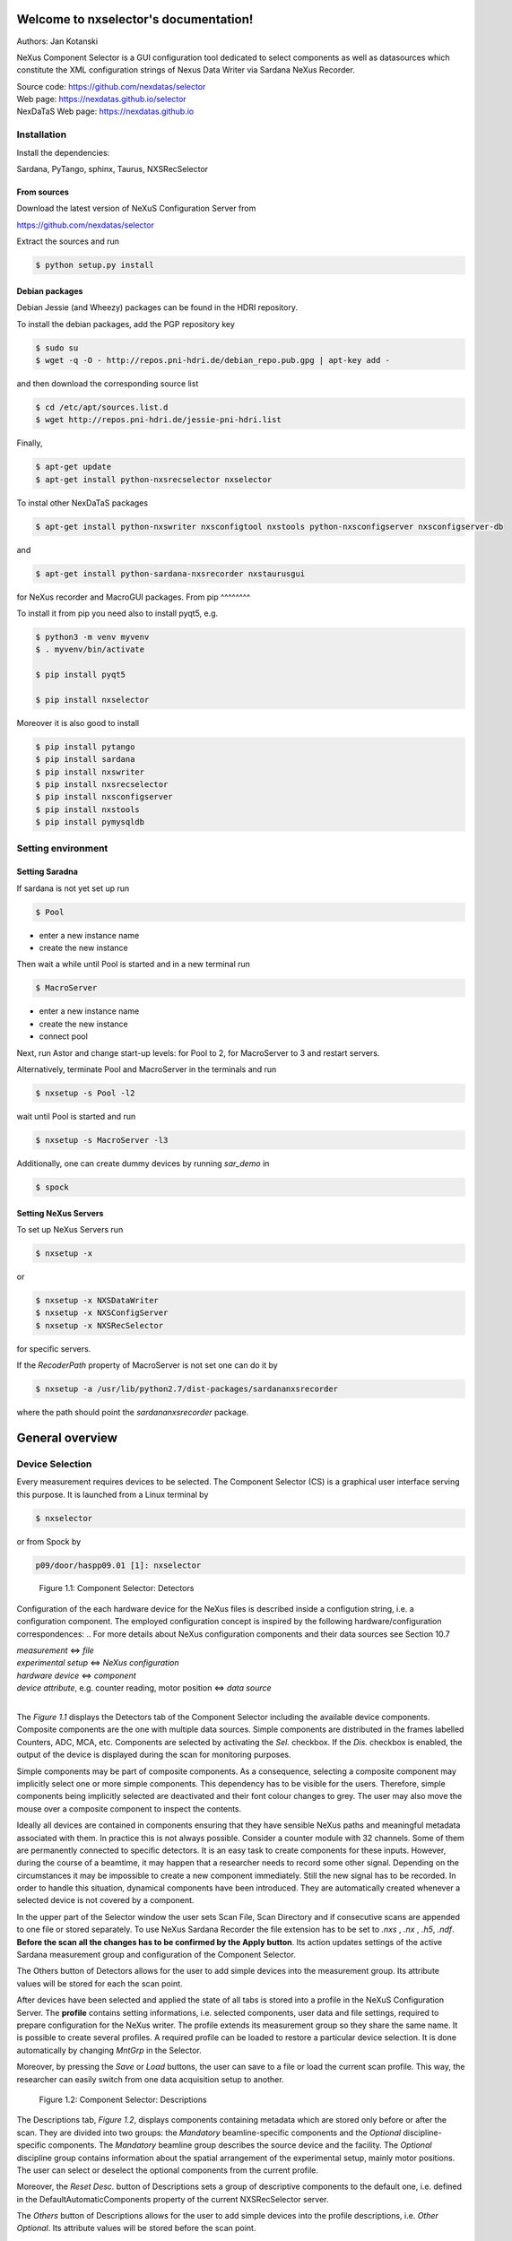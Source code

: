 Welcome to nxselector's documentation!
=======================================

Authors: Jan Kotanski

NeXus Component Selector
is a GUI configuration tool dedicated to select components
as well as datasources which constitute the XML configuration strings of
Nexus Data Writer via Sardana NeXus Recorder.

| Source code: https://github.com/nexdatas/selector
| Web page:  https://nexdatas.github.io/selector
| NexDaTaS Web page: https://nexdatas.github.io


------------
Installation
------------

Install the dependencies:

|    Sardana, PyTango, sphinx, Taurus, NXSRecSelector

From sources
^^^^^^^^^^^^

Download the latest version of NeXuS Configuration Server from

|    https://github.com/nexdatas/selector

Extract the sources and run

.. code-block:: console

	  $ python setup.py install

Debian packages
^^^^^^^^^^^^^^^

Debian Jessie (and Wheezy) packages can be found in the HDRI repository.

To install the debian packages, add the PGP repository key

.. code-block:: console

	  $ sudo su
	  $ wget -q -O - http://repos.pni-hdri.de/debian_repo.pub.gpg | apt-key add -

and then download the corresponding source list

.. code-block:: console

	  $ cd /etc/apt/sources.list.d
	  $ wget http://repos.pni-hdri.de/jessie-pni-hdri.list

Finally,

.. code-block:: console

	  $ apt-get update
	  $ apt-get install python-nxsrecselector nxselector

To instal other NexDaTaS packages

.. code-block:: console

	  $ apt-get install python-nxswriter nxsconfigtool nxstools python-nxsconfigserver nxsconfigserver-db

and

.. code-block:: console

	  $ apt-get install python-sardana-nxsrecorder nxstaurusgui

for NeXus recorder and MacroGUI packages.
From pip
^^^^^^^^

To install it from pip you need also to install pyqt5, e.g.

.. code-block:: console

   $ python3 -m venv myvenv
   $ . myvenv/bin/activate

   $ pip install pyqt5

   $ pip install nxselector

Moreover it is also good to install

.. code-block:: console

   $ pip install pytango
   $ pip install sardana
   $ pip install nxswriter
   $ pip install nxsrecselector
   $ pip install nxsconfigserver
   $ pip install nxstools
   $ pip install pymysqldb


-------------------
Setting environment
-------------------


Setting Saradna
^^^^^^^^^^^^^^^
If sardana is not yet set up run


.. code-block:: console

	  $ Pool

- enter a new instance name
- create the new instance

Then wait a while until Pool is started and in a new terminal run

.. code-block:: console

	  $ MacroServer

- enter a new instance name
- create the new instance
- connect pool

Next, run Astor and change start-up levels: for Pool to 2,
for MacroServer to 3 and restart servers.

Alternatively, terminate Pool and MacroServer in the terminals and run

.. code-block:: console

          $ nxsetup -s Pool -l2

wait until Pool is started and run

.. code-block:: console

          $ nxsetup -s MacroServer -l3


Additionally, one can create dummy devices by running `sar_demo` in

.. code-block:: console

	  $ spock



Setting NeXus Servers
^^^^^^^^^^^^^^^^^^^^^

To set up  NeXus Servers run

.. code-block:: console

	  $ nxsetup -x

or

.. code-block:: console

          $ nxsetup -x NXSDataWriter
          $ nxsetup -x NXSConfigServer
	  $ nxsetup -x NXSRecSelector

for specific servers.

If the `RecoderPath` property of MacroServer is not set one can do it by

.. code-block:: console

	  $ nxsetup -a /usr/lib/python2.7/dist-packages/sardananxsrecorder

where the path should point the `sardananxsrecorder` package.

General overview
================

----------------
Device Selection
----------------

Every measurement requires devices to be selected. The Component Selector (CS) is a graphical user interface serving this purpose. It is launched from a Linux terminal by

.. code-block:: console

   $ nxselector

or from Spock by

.. code-block:: console

   p09/door/haspp09.01 [1]: nxselector

.. _Figure_1.1:

.. figure:: png/detectors_23.png
   :alt: Component Selector: Detectors

   Figure 1.1: Component Selector: Detectors

Configuration of the each hardware device for the NeXus files is described inside a configution string, i.e. a configuration component. The employed configuration concept is inspired by the following hardware/configuration correspondences:
.. For more details about NeXus configuration components and their data sources see Section 10.7

| *measurement* <=> *file*
| *experimental setup* <=> *NeXus configuration*
| *hardware device* <=> *component*
| *device attribute*, e.g. counter reading, motor position <=> *data source*
|

The `Figure 1.1` displays the Detectors tab of the Component Selector including the available device components. Composite components are the one with multiple data sources. Simple components are distributed in the frames labelled Counters, ADC, MCA, etc. Components are selected by activating the *Sel.* checkbox. If the *Dis.* checkbox is enabled, the output of the device is displayed during the scan for monitoring purposes.

Simple components may be part of composite components. As a consequence, selecting a composite component may implicitly select one or more simple components. This dependency has to be visible for the users. Therefore, simple components being implicitly selected are deactivated and their font colour changes to grey. The user may also move the mouse over a composite component to inspect the contents.

Ideally all devices are contained in components ensuring that they have sensible NeXus paths and meaningful metadata associated with them. In practice this is not always possible. Consider a counter module with 32 channels. Some of them are permanently connected to specific detectors. It is an easy task to create components for these inputs. However, during the course of a beamtime, it may happen that a researcher needs to record some other signal. Depending on the circumstances it may be impossible to create a new component immediately. Still the new signal has to be recorded. In order to handle this situation, dynamical components have been introduced. They are automatically created whenever a selected device is not covered by a component.

In the upper part of the Selector window the user sets Scan File, Scan Directory and if consecutive scans are appended to one file or stored separately. To use NeXus Sardana Recorder the file extension has to be set to *.nxs* , *.nx* , *.h5*, *.ndf*. **Before the scan all the changes has to be confirmed by the Apply button**. Its action updates settings of the active Sardana measurement group and configuration of the Component Selector.

The Others button of Detectors allows for the user to add simple devices into the measurement group. Its attribute values will be stored for each the scan point.

After devices have been selected and applied the state of all tabs is stored into a profile in the NeXuS Configuration Server. The **profile** contains setting informations, i.e. selected components, user data and file settings, required to prepare configuration for the NeXus writer. The profile extends its measurement group so they share the same name. It is possible to create several profiles. A required profile can be loaded to restore a particular device selection. It is done automatically by changing *MntGrp* in the Selector.

Moreover, by pressing the *Save* or *Load* buttons, the user can save to a file or load the current scan profile. This way, the researcher can easily switch from one data acquisition setup to another.


.. _Figure_1.2:

.. figure:: png/descriptions_23.png
   :alt: Component Selector: Descriptions

   Figure 1.2: Component Selector: Descriptions

The Descriptions tab, `Figure 1.2`, displays components containing metadata which are stored only before or after the scan. They are divided into two groups: the *Mandatory* beamline-specific components and the *Optional* discipline-specific components. The *Mandatory* beamline group describes the source device and the facility. The *Optional* discipline group contains information about the spatial arrangement of the experimental setup, mainly motor positions. The user can select or deselect the optional components from the current profile.

Moreover, the *Reset Desc.* button of Descriptions sets a group of descriptive components to the default one, i.e. defined in the DefaultAutomaticComponents property of the current NXSRecSelector server.

The *Others* button of Descriptions allows for the user to add simple devices into the profile descriptions, i.e. *Other Optional*. Its attribute values will be stored before the scan point.

During appling the selected profile informations from Descriptive components are also stored in the *PreScanSnapshot* door environment variable.
This helps to store the metadata informations by other Sardana recorders.

.. _Figure_1.3:

.. figure:: png/udata_23.png
   :alt: Component Selector: NeXus User Data

   Figure 1.3: Component Selector: NeXus User Data

In order to describe the experiment completely some of the client data have to be provided by the user. The `Figure 1.3` shows the CS tab allowing the researcher to supply this information. Typical examples for user-supplied metadata are title, sample name and user comment.

The layout of the Component Selector can be easily adapted into different beamline specification in the Configuration tab.

.. The Section 10.8.5 contains more detail description of the settings, i.e. the Configuration tag.

-----
Icons
-----

Icons fetched from http://findicons.com/pack/990/vistaico_toolbar.
